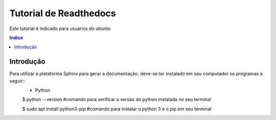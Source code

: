 """""""""""""""""""""""""""""""
Tutorial de Readthedocs
"""""""""""""""""""""""""""""""
Este tutorial é indicado para usuarios do ubuntu

.. contents:: Indice
   :depth: 2

============
Introdução
============
Para utilizar a plataforma Sphinx para gerar a documentação, deve-se ter instalado em seu computador os programas a seguir::
    * Python
 
    $ python --version #comando para verificar a versão do python instalada no seu terminal
 
    $ sudo apt install python3-pip #comando para instalar o python 3 e o pip em seu terminal
